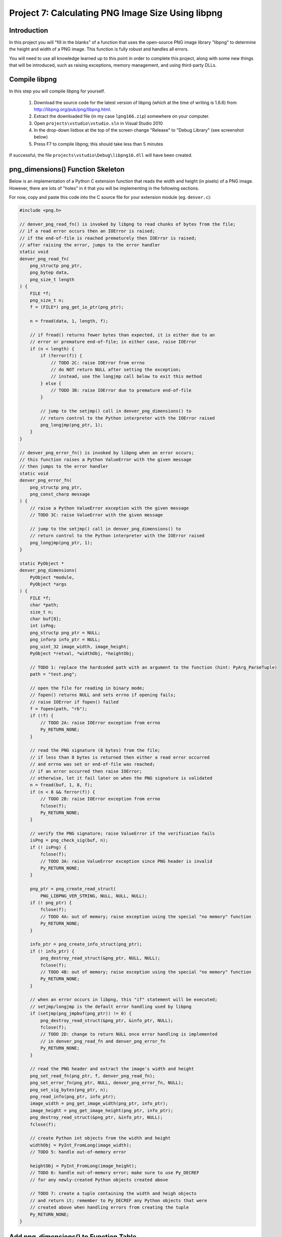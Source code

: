 Project 7: Calculating PNG Image Size Using libpng
==================================================

Introduction
------------

In this project you will "fill in the blanks" of a function
that uses the open-source PNG image library "libpng"
to determine the height and width of a PNG image.
This function is fully robust and handles all errors.

You will need to use all knowledge learned up to this point
in order to complete this project,
along with some new things that will be introduced,
such as raising exceptions, memory management, and using third-party DLLs.


Compile libpng
--------------

In this step you will compile libpng for yourself.

  1. Download the source code for the latest version of libpng
     (which at the time of writing is 1.6.6)
     from http://libpng.org/pub/png/libpng.html.
  2. Extract the downloaded file
     (in my case ``lpng166.zip``)
     somewhere on your computer.
  3. Open ``projects\vstudio\vstudio.sln`` in Visual Studio 2010
  4. In the drop-down listbox at the top of the screen
     change "Release" to "Debug Library"
     (see screenshot below)
  5. Press F7 to compile libpng; this should take less than 5 minutes

.. image:: images/BuildConfigScreenshot.png

If successful, the file ``projects\vstudio\Debug\libpng16.dll``
will have been created.


png_dimensions() Function Skeleton
----------------------------------

Below is an implementation of a Python C extension function
that reads the width and height (in pixels) of a PNG image.
However, there are lots of "holes" in it
that you will be implementing in the following sections.

For now, copy and paste this code into the C source file
for your extension module (eg. ``denver.c``):

.. code-block:: c

    #include <png.h>

    // denver_png_read_fn() is invoked by libpng to read chunks of bytes from the file;
    // if a read error occurs then an IOError is raised;
    // if the end-of-file is reached prematurely then IOError is raised;
    // after raising the error, jumps to the error handler
    static void
    denver_png_read_fn(
        png_structp png_ptr,
        png_bytep data,
        png_size_t length
    ) {
        FILE *f;
        png_size_t n;
        f = (FILE*) png_get_io_ptr(png_ptr);

        n = fread(data, 1, length, f);

        // if fread() returns fewer bytes than expected, it is either due to an
        // error or premature end-of-file; in either case, raise IOError
        if (n < length) {
            if (ferror(f)) {
                // TODO 2C: raise IOError from errno
                // do NOT return NULL after setting the exception;
                // instead, use the longjmp call below to exit this method
            } else {
                // TODO 3B: raise IOError due to premature end-of-file
            }

            // jump to the setjmp() call in denver_png_dimensions() to
            // return control to the Python interpreter with the IOError raised
            png_longjmp(png_ptr, 1);
        }
    }

    // denver_png_error_fn() is invoked by libpng when an error occurs;
    // this function raises a Python ValueError with the given message
    // then jumps to the error handler
    static void
    denver_png_error_fn(
        png_structp png_ptr,
        png_const_charp message
    ) {
        // raise a Python ValueError exception with the given message
        // TODO 3C: raise ValueError with the given message

        // jump to the setjmp() call in denver_png_dimensions() to
        // return control to the Python interpreter with the IOError raised
        png_longjmp(png_ptr, 1);
    }

    static PyObject *
    denver_png_dimensions(
        PyObject *module,
        PyObject *args
    ) {
        FILE *f;
        char *path;
        size_t n;
        char buf[8];
        int isPng;
        png_structp png_ptr = NULL;
        png_inforp info_ptr = NULL;
        png_uint_32 image_width, image_height;
        PyObject *retval, *widthObj, *heightObj;

        // TODO 1: replace the hardcoded path with an argument to the function (hint: PyArg_ParseTuple)
        path = "test.png";

        // open the file for reading in binary mode;
        // fopen() returns NULL and sets errno if opening fails;
        // raise IOError if fopen() failed
        f = fopen(path, "rb");
        if (!f) {
            // TODO 2A: raise IOError exception from errno
            Py_RETURN_NONE;
        }

        // read the PNG signature (8 bytes) from the file;
        // if less than 8 bytes is returned then either a read error occurred
        // and errno was set or end-of-file was reached;
        // if an error occurred then raise IOError;
        // otherwise, let it fail later on when the PNG signature is validated
        n = fread(buf, 1, 8, f);
        if (n < 8 && ferror(f)) {
            // TODO 2B: raise IOError exception from errno
            fclose(f);
            Py_RETURN_NONE;
        }

        // verify the PNG signature; raise ValueError if the verification fails
        isPng = png_check_sig(buf, n);
        if (! isPng) {
            fclose(f);
            // TODO 3A: raise ValueError exception since PNG header is invalid
            Py_RETURN_NONE;
        }

        png_ptr = png_create_read_struct(
            PNG_LIBPNG_VER_STRING, NULL, NULL, NULL);
        if (! png_ptr) {
            fclose(f);
            // TODO 4A: out of memory; raise exception using the special "no memory" function
            Py_RETURN_NONE;
        }

        info_ptr = png_create_info_struct(png_ptr);
        if (! info_ptr) {
            png_destroy_read_struct(&png_ptr, NULL, NULL);
            fclose(f);
            // TODO 4B: out of memory; raise exception using the special "no memory" function
            Py_RETURN_NONE;
        }

        // when an error occurs in libpng, this "if" statement will be executed;
        // setjmp/longjmp is the default error handling used by libpng
        if (setjmp(png_jmpbuf(png_ptr)) != 0) {
            png_destroy_read_struct(&png_ptr, &info_ptr, NULL);
            fclose(f);
            // TODO 2D: change to return NULL once error handling is implemented
            // in denver_png_read_fn and denver_png_error_fn
            Py_RETURN_NONE;
        }

        // read the PNG header and extract the image's width and height
        png_set_read_fn(png_ptr, f, denver_png_read_fn);
        png_set_error_fn(png_ptr, NULL, denver_png_error_fn, NULL);
        png_set_sig_bytes(png_ptr, n);
        png_read_info(png_ptr, info_ptr);
        image_width = png_get_image_width(png_ptr, info_ptr);
        image_height = png_get_image_height(png_ptr, info_ptr);
        png_destroy_read_struct(&png_ptr, &info_ptr, NULL);
        fclose(f);

        // create Python int objects from the width and height
        widthObj = PyInt_FromLong(image_width);
        // TODO 5: handle out-of-memory error

        heightObj = PyInt_FromLong(image_height);
        // TODO 6: handle out-of-memory error; make sure to use Py_DECREF
        // for any newly-created Python objects created above

        // TODO 7: create a tuple containing the width and heigh objects
        // and return it; remember to Py_DECREF any Python objects that were
        // created above when handling errors from creating the tuple
        Py_RETURN_NONE;
    }


Add png_dimensions() to Function Table
--------------------------------------

Just like with ``hello_world()`` and ``hello_you()``,
the ``png_dimensions()`` function needs to be added to the ``PyMethodDef``
function table.

See if you can figure out yourself how to add it.
If not, the line you need to add is below:

.. code-block:: c

    {"png_dimensions", denver_png_dimensions, METH_VARARGS, NULL},


Compile and Try It
------------------

Before you can compile the module with ``png_dimensions()``,
you need to update ``setup.py`` to tell it about libpng.
Specifically, you need to add the
``include_dirs``, ``library_dirs``, and ``libraries``
arguments to the ``distutils.core.Extension`` call:

.. code-block:: python

    ext_module = distutils.core.Extension(
        "denver",
        sources=["denver.c"],
        include_dirs=[r"c:\lpng166"],
        library_dirs=[r"c:\lpng166\projects\vstudio\Debug"],
        libraries=["libpng16"],
    )

You will need to adjust the ``include_dirs`` and ``library_dirs``
to match the directory into which you extracted the libpng source code.

With that done, you should now be able to compile your extension module:

.. code-block:: python

    python_d setup.py build_ext --debug --inplace

To *use* your extension module you will have to do one more thing:
add the directory specified as ``library_dirs`` to your PATH.
This tells Python where to find libpng16.dll at runtime.

.. code-block:: text

    set PATH=%PATH%;c:\lpng166\projects\vstudio\Debug

Finally, try and invoke ``png_dimensions()`` from your Python interpreter:

.. code-block:: text

    c:\dev\cpyextworkshop>set PATH=%PATH%;c:\lpng166\projects\vstudio\Debug
    c:\dev\cpyextworkshop>python_d
    Python 2.7.5 (default, Sep 23 2013, 20:55:44) [MSC v.1600 32 bit (Intel)] on win32
    Type "help", "copyright", "credits" or "license" for more information.

    >>> import denver
    [43244 refs]

    >>> denver.png_dimensions()
    [43246 refs]

Notice how ``png_dimensions()`` returned ``None``?
In the steps to follow, we will update it to return a (width, height) tuple.

If you see the following ImportError
make sure that the directory you added to the PATH environment variable above
contains libpng16.dll.
Also, try setting the PATH environment variable again,
as the change to the PATH will be lost if you start a new command prompt window.

.. code-block:: text

    Traceback (most recent call last):
      File "<stdin>", line 1, in <module>
    ImportError: DLL load failed: The specified module could not be found.


TODO 1: Parse the Function's Arguments
--------------------------------------

In the implementation above, the ``png_dimensions()`` function
*ignores* all arguments it is given and hardcodes the path of the PNG file as ``test.png``.
Modify the code at ``TODO 1`` to use
`PyArg_ParseTuple <http://docs.python.org/2/c-api/arg.html#PyArg_ParseTuple>`_
to parse the arguments.
The function's arguments are just a single string argument
whose value is the path of the PNG file whose dimensions to get and return.
Refer back to a previous project if you need a reminder of how to do this.


TODO 2: Raise IOError if opening the file fails
-----------------------------------------------

Something we haven't talked about yet is how to raise Python exceptions from C.
Since C does not natively support the concept of "exceptions"
you have to instead "set" an exception,
which will be raised in Python once the C function returns.
After setting an exception, you *MUST* return ``NULL``;
in fact, this is the *only* time that returning ``NULL``
from a C extension function is allowed.

The ``PyErr_`` family of functions are used to set a Python exception.
For example,

    - `PyErr_SetString <http://docs.python.org/2/c-api/exceptions.html?#PyErr_SetString>`_
    - `PyErr_Format <http://docs.python.org/2/c-api/exceptions.html?#PyErr_Format>`_
    - `PyErr_SetFromErrno <http://docs.python.org/2/c-api/exceptions.html?#PyErr_SetFromErrno>`_

The ``PyExc_`` family of ``PyObject*`` objects
define the built-in exception types.
For example,

    - ``PyExc_ValueError``
    - ``PyExc_IOError``
    - ``PyExc_TypeError``

See `<http://docs.python.org/2/c-api/exceptions.html?#standard-exceptions>`_ for details.

So to raise an IOError based on the current value of ``errno``, do this:

.. code-block:: c

    PyErr_SetFromErrno(PyExc_IOError);
    return NULL;

Make this change at the following markers
where an IOError should be raised based on ``errno``:

    - TODO 2A
    - TODO 2B
    - TODO 2C (note: do NOT return NULL immediately after raising the exception here)
    - TODO 2D (note: just change the return value to NULL instead of Py_RETURN_NONE

You should now be able to compile using ``setup.py``.
Try invoking ``png_dimensions()`` with a non-existing filename;
it should now raise ``IOError``.


TODO 3: Raise ValueError if PNG file contents are invalid
---------------------------------------------------------

It is, of course, also possible to raise arbitrary exceptions.
Use
`PyErr_SetString <http://docs.python.org/2/c-api/exceptions.html?#PyErr_SetString>`_:
for this purpose.

.. code-block:: c

    void PyErr_SetString(PyObject *type, const char *message)

For example, to raise a ``ValueError`` with the message ``"Invalid bytes"`` use:

.. code-block:: c

    PyErr_SetString(PyExc_ValueError, "Invalid bytes");
    return NULL;

Add the logic to raise a ValueError at the following markers:

    - TODO 3A
    - TODO 3B (note: raise IOError here instead of ValueError)
    - TODO 3C

As an advanced (and optional) improvement, add useful context information
to the error message, such as the actual number of bytes read, using
`PyErr_Format <http://docs.python.org/2/c-api/exceptions.html?#PyErr_Format>`_.

.. code-block:: c

    PyObject* PyErr_Format(PyObject *exception, const char *format, ...)


TODO 4: Raise OutOfMemoryError if memory is exhausted
-----------------------------------------------------

Although it doesn't happen often and is difficult to even test,
it is important that your application not crash in the face of memory exhaustion.
The normal symptom of memory being exhausted is that a function
that is supposed to create an object instead returns NULL.

In the code above, the calls to
``png_create_read_struct()`` and ``png_create_info_struct()``
return ``NULL`` if they run out of memory.
Python has a special function for raising an out-of-memory error:
`PyErr_NoMemory <http://docs.python.org/2/c-api/exceptions.html?#PyErr_NoMemory>`_.

.. code-block:: c

    PyObject* PyErr_NoMemory()

Here is an example:

.. code-block:: c

    char *name = (char *) malloc(sizeof(char) * 100);
    if (name == NULL) {
        PyErr_NoMemory();
        return NULL;
    }

Update the following markers to raise an out-of-memory error if memory is exhausted:

    - TODO 4A
    - TODO 4B


TODO 5: Create Python int for image width
-----------------------------------------

You can see at the "TODO 5" marker in the source code above that it uses
`PyInt_FromLong <http://docs.python.org/2/c-api/int.html#PyInt_FromLong>`_
to convert the image width into a Python int object.
Since ``PyInt_FromLong()`` creates a *new* object
it has the potential of running out of memory and returning ``None``.
But one nice aspect of ``PyInt_FromLong()``
(and most other functions in the Python API)
is that it looks after setting the exception for you.
So if ``PyInt_FromLong()`` returns ``NULL``,
all you have to do is check for it and return ``NULL`` if it happens.

So edit the code at TODO 5 to check for a ``NULL`` return value
from ``PyInt_FromLong()`` and return ``NULL`` if that happens.


TODO 6: Create Python int for image height
------------------------------------------

The code above also needs to check for a ``NULL`` return value
from ``PyInt_FromLong()`` when converting the *height* to a Python int.
But there is one difference here, and it has to do with memory management.

When you are writing pure Python code you can create objects and then forget about them.
The Python interpreter automatically looks after releasing the memory occupied by objects
that are no longer in use.
However, when writing C extension modules, you have to look after this yourself.

Python uses a "reference counting" scheme to keep track of the number of references
to an object.
Once the reference count drops to zero, the object is deleted.
To explicitly decrement the reference count of a Python object, use
`Py_DECREF <http://docs.python.org/2/c-api/refcounting.html?#Py_DECREF>`_

So now suppose that ``PyInt_FromLong()`` returns ``NULL``
when creating a Python object for the height.
Just before that we also used ``PyInt_FromLong()`` to create a Python object
for the width.
If we are going to exit the function prematurely due to ``PyInt_FromLong()`` failing
we need to explicitly Py_DECREF the width object;
otherwise it will never be garbage collected and constitutes a memory leak.

So here is how to properly handle errors when creating the height object:

.. code-block:: c

    heightObj = PyInt_FromLong(image_height);
    if (heightObj == NULL) {
        Py_DECREF(widthObj);
        return NULL;
    }

Make this change to the code at the TODO 6 marker.


TODO 7: Create the tuple and return it
--------------------------------------

The final piece to the puzzle is creating the ``(width, height)`` tuple and returning it.
Use
`PyTuple_New <http://docs.python.org/2/c-api/tuple.html?#PyTuple_New>`_
to create a new, empty tuple:

.. code-block:: c

    PyObject* PyTuple_New(Py_ssize_t len)

Then use
`PyTuple_SET_ITEM <http://docs.python.org/2/c-api/tuple.html?#PyTuple_SET_ITEM>`_
to set the value of each element of the tuple:

.. code-block:: c

    void PyTuple_SET_ITEM(PyObject *p, Py_ssize_t pos, PyObject *o)

Note that it is an error to return a tuple to Python
that has *not* had all of its elements initialized.
When you set an element of a tuple,
the tuple "steals" the reference, so that you do *not* need to Py_DECREF it.

Here is an example of creating the tuple ``(5, None)``

.. code-block:: c

    PyObject *intValue, *tupleObj;
    intValue = PyInt_FromLong(5);
    if (intValue == NULL) {
        return NULL;
    }
    tupleObj = PyTuple_New(2);
    if (tupleObj == NULL) {
        Py_DECREF(intValue);
        return NULL;
    }
    Py_INCREF(Py_None);
    PyTuple_SET_ITEM(tupleObj, 0, intValue);
    PyTuple_SET_ITEM(tupleObj, 1, Py_None);
    return tupleObj;

Edit the code at the TODO 7 marker to create the (width, height) tuple and return it.
Make sure to perform the necessary Py_DECREF operations if creating the tuple fails.


BONUS 1: Use Py_BuildValue to create the tuple
----------------------------------------------

There is actually an easier way to create the tuple:
`Py_BuildValue <http://docs.python.org/2/c-api/arg.html?#Py_BuildValue>`_.

Change the code that creates the (width, height) tuple to use ``Py_BuildValue()``.


BONUS 2: Release the GIL when calling fopen and fread
-----------------------------------------------------

As mentioned in a previous project,
it is desirable to release the Global Interpreter Lock
when performing potentially-long-running IO operations.
In this code, the calls to ``fopen()`` and ``fread()``
are just such functions,
especially if they are operating on files over a network.

Add code to release the GIL when calling fopen() and fread().


SOLUTION
--------

Here is a complete solution that you can refer to if you need:
:download:`denver.c <../denver.c>`.
